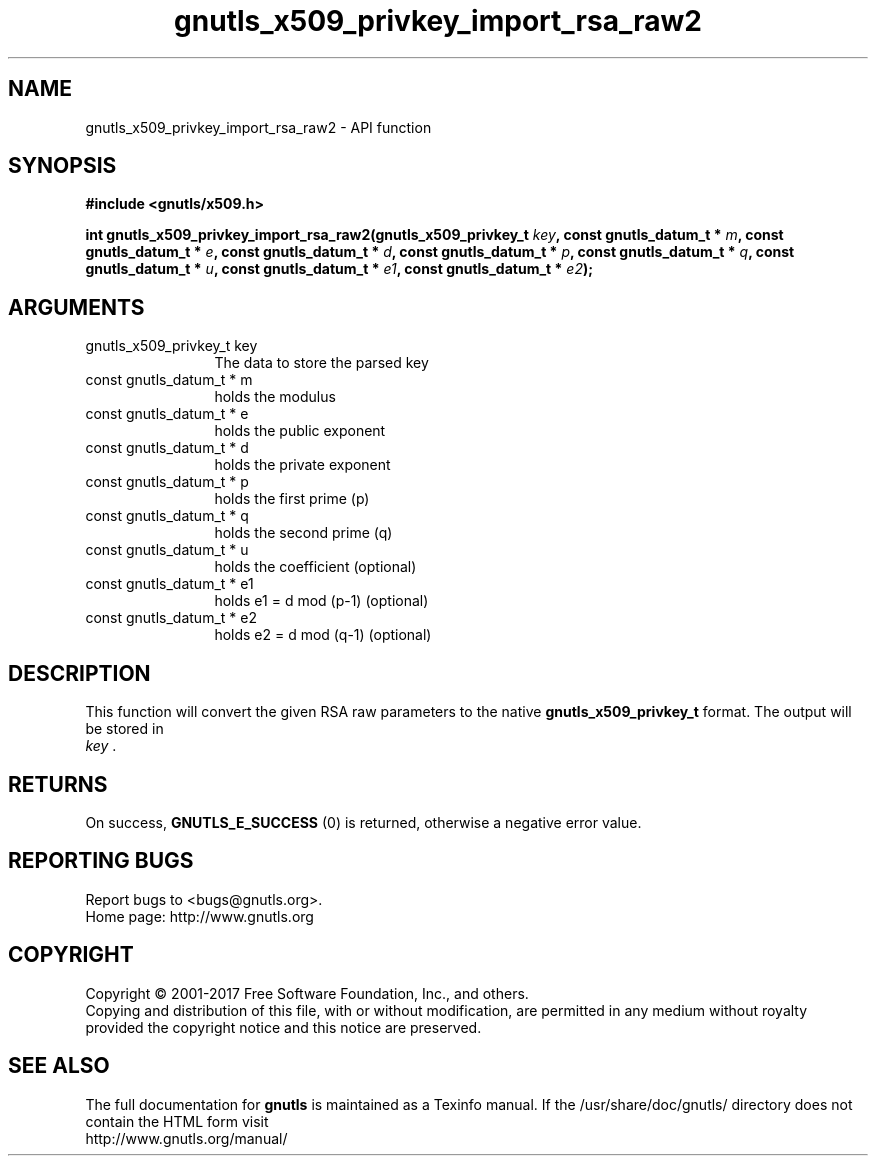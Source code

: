 .\" DO NOT MODIFY THIS FILE!  It was generated by gdoc.
.TH "gnutls_x509_privkey_import_rsa_raw2" 3 "3.5.8" "gnutls" "gnutls"
.SH NAME
gnutls_x509_privkey_import_rsa_raw2 \- API function
.SH SYNOPSIS
.B #include <gnutls/x509.h>
.sp
.BI "int gnutls_x509_privkey_import_rsa_raw2(gnutls_x509_privkey_t " key ", const gnutls_datum_t * " m ", const gnutls_datum_t * " e ", const gnutls_datum_t * " d ", const gnutls_datum_t * " p ", const gnutls_datum_t * " q ", const gnutls_datum_t * " u ", const gnutls_datum_t * " e1 ", const gnutls_datum_t * " e2 ");"
.SH ARGUMENTS
.IP "gnutls_x509_privkey_t key" 12
The data to store the parsed key
.IP "const gnutls_datum_t * m" 12
holds the modulus
.IP "const gnutls_datum_t * e" 12
holds the public exponent
.IP "const gnutls_datum_t * d" 12
holds the private exponent
.IP "const gnutls_datum_t * p" 12
holds the first prime (p)
.IP "const gnutls_datum_t * q" 12
holds the second prime (q)
.IP "const gnutls_datum_t * u" 12
holds the coefficient (optional)
.IP "const gnutls_datum_t * e1" 12
holds e1 = d mod (p\-1) (optional)
.IP "const gnutls_datum_t * e2" 12
holds e2 = d mod (q\-1) (optional)
.SH "DESCRIPTION"
This function will convert the given RSA raw parameters to the
native \fBgnutls_x509_privkey_t\fP format.  The output will be stored in
 \fIkey\fP .
.SH "RETURNS"
On success, \fBGNUTLS_E_SUCCESS\fP (0) is returned, otherwise a
negative error value.
.SH "REPORTING BUGS"
Report bugs to <bugs@gnutls.org>.
.br
Home page: http://www.gnutls.org

.SH COPYRIGHT
Copyright \(co 2001-2017 Free Software Foundation, Inc., and others.
.br
Copying and distribution of this file, with or without modification,
are permitted in any medium without royalty provided the copyright
notice and this notice are preserved.
.SH "SEE ALSO"
The full documentation for
.B gnutls
is maintained as a Texinfo manual.
If the /usr/share/doc/gnutls/
directory does not contain the HTML form visit
.B
.IP http://www.gnutls.org/manual/
.PP

